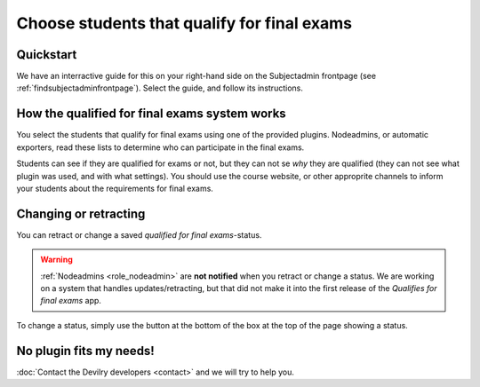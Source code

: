 ============================================
Choose students that qualify for final exams
============================================



Quickstart
##########
We have an interractive guide for this on your right-hand side on the
Subjectadmin frontpage (see :ref:`findsubjectadminfrontpage`). Select
the guide, and follow its instructions.


How the qualified for final exams system works
##############################################
You select the students that qualify for final exams using one of the provided
plugins. Nodeadmins, or automatic exporters, read these lists to determine who
can participate in the final exams.

Students can see if they are qualified for exams or not, but they can not se
*why* they are qualified (they can not see what plugin was used, and with what
settings). You should use the course website, or other approprite channels to
inform your students about the requirements for final exams.


Changing or retracting
######################
You can retract or change a saved *qualified for final exams*-status.

.. warning::

    :ref:`Nodeadmins <role_nodeadmin>` are **not notified** when you retract or
    change a status. We are working on a system that handles
    updates/retracting, but that did not make it into the first release of the
    *Qualifies for final exams* app.

To change a status, simply use the button at the bottom of the box at the top
of the page showing a status.


No plugin fits my needs!
########################
:doc:`Contact the Devilry developers <contact>` and we will try to help you.
